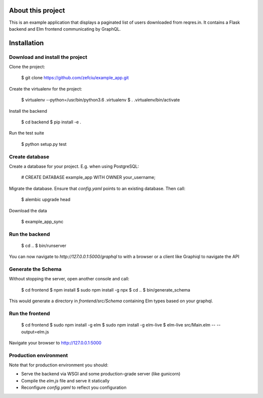 About this project
=====================

This is an example application that displays a paginated list of users
downloaded from reqres.in. It contains a Flask backend and Elm frontend
communicating by GraphQL.

Installation
==================

Download and install the project
-----------------------

Clone the project:

    $ git clone https://github.com/zefciu/example_app.git

Create the virtualenv for the project:

    $ virtualenv --python=/usr/bin/python3.6 .virtualenv
    $ . .virtualenv/bin/activate

Install the backend
    
    $ cd backend
    $ pip install -e .

Run the test suite
    
    $ python setup.py test


Create database
-----------------

Create a database for your project. E.g. when using PostgreSQL:
    
    # CREATE DATABASE example_app WITH OWNER your_username;

Migrate the database. Ensure that `config.yaml` points to an existing database.
Then call:

    $ alembic upgrade head

Download the data

    $ example_app_sync

Run the backend
-------------------

    $ cd ..
    $ bin/runserver

You can now navigate to `http://127.0.0.1:5000/graphql` to with a browser or a
client like Graphiql to navigate the API


Generate the Schema
------------------------

Without stopping the server, open another console and call:

    $ cd frontend
    $ npm install
    $ sudo npm install -g npx
    $ cd ..
    $ bin/generate_schema

This would generate a directory in `frontend/src/Schema` containing Elm types
based on your graphql.

Run the frontend
--------------------

    $ cd frontend
    $ sudo npm install -g elm
    $ sudo npm install -g elm-live
    $ elm-live src/Main.elm -- --output=elm.js


Navigate your browser to http://127.0.0.1:5000

Production environment
--------------------------

Note that for production environment you should:

* Serve the backend via WSGI and some production-grade server (like gunicorn)
* Compile the `elm.js` file and serve it statically
* Reconfigure `config.yaml` to reflect you configuration

